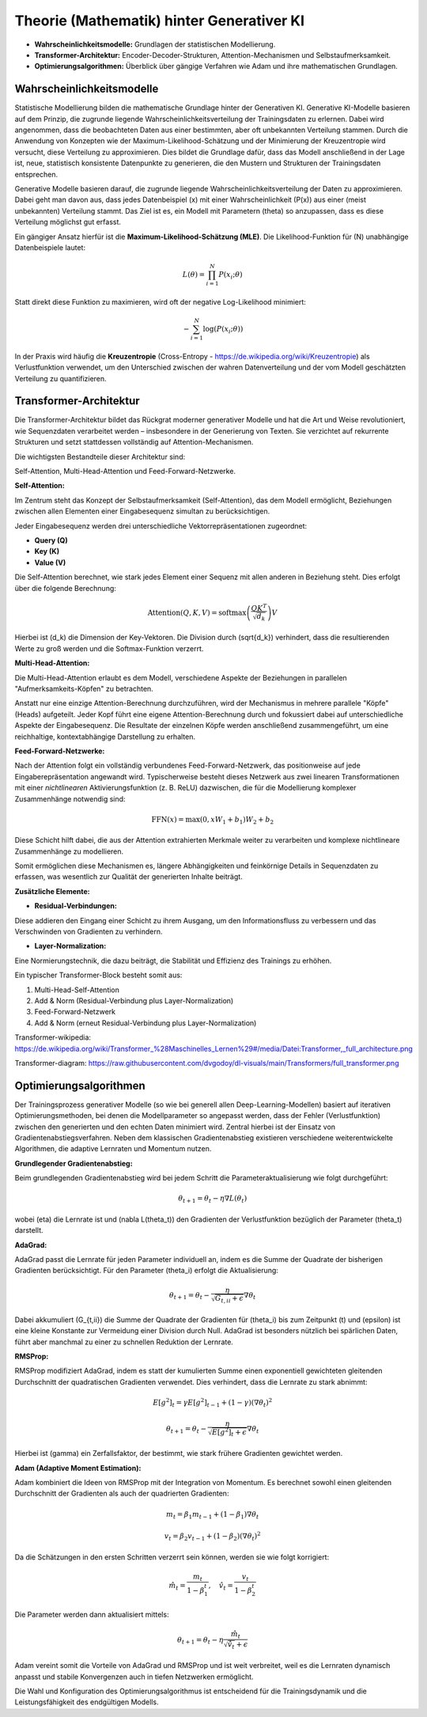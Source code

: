 Theorie (Mathematik) hinter Generativer KI
=================================

- **Wahrscheinlichkeitsmodelle:** Grundlagen der statistischen Modellierung.  

- **Transformer-Architektur:** Encoder-Decoder-Strukturen, Attention-Mechanismen und Selbstaufmerksamkeit.  

- **Optimierungsalgorithmen:** Überblick über gängige Verfahren wie Adam und ihre mathematischen Grundlagen.


Wahrscheinlichkeitsmodelle
------------------------------

Statistische Modellierung bilden die mathematische Grundlage hinter der Generativen KI. 
Generative KI-Modelle basieren auf dem Prinzip, die zugrunde liegende Wahrscheinlichkeitsverteilung der Trainingsdaten zu erlernen. 
Dabei wird angenommen, dass die beobachteten Daten aus einer bestimmten, aber oft unbekannten Verteilung stammen. 
Durch die Anwendung von Konzepten wie der Maximum-Likelihood-Schätzung und der Minimierung der Kreuzentropie wird versucht, diese Verteilung zu approximieren. 
Dies bildet die Grundlage dafür, dass das Modell anschließend in der Lage ist, neue, statistisch konsistente Datenpunkte zu generieren, die den Mustern und Strukturen der Trainingsdaten entsprechen.



Generative Modelle basieren darauf, die zugrunde liegende Wahrscheinlichkeitsverteilung der Daten zu approximieren. 
Dabei geht man davon aus, dass jedes Datenbeispiel \(x\) mit einer Wahrscheinlichkeit \(P(x)\) aus einer (meist unbekannten) Verteilung stammt. 
Das Ziel ist es, ein Modell mit Parametern \(\theta\) so anzupassen, dass es diese Verteilung möglichst gut erfasst.

Ein gängiger Ansatz hierfür ist die **Maximum-Likelihood-Schätzung (MLE)**. Die Likelihood-Funktion für \(N\) unabhängige Datenbeispiele lautet:

.. math::
   L(\theta) = \prod_{i=1}^{N} P(x_i; \theta)

Statt direkt diese Funktion zu maximieren, wird oft der negative Log-Likelihood minimiert:

.. math::
   -\sum_{i=1}^{N} \log(P(x_i; \theta))

In der Praxis wird häufig die **Kreuzentropie** (Cross-Entropy - https://de.wikipedia.org/wiki/Kreuzentropie) als Verlustfunktion verwendet, um den Unterschied zwischen der wahren Datenverteilung und der vom Modell geschätzten Verteilung zu quantifizieren.


Transformer-Architektur
-----------------------------

Die Transformer-Architektur bildet das Rückgrat moderner generativer Modelle und hat die Art und Weise revolutioniert, wie Sequenzdaten verarbeitet werden – insbesondere in der Generierung von Texten. 
Sie verzichtet auf rekurrente Strukturen und setzt stattdessen vollständig auf Attention-Mechanismen. 

Die wichtigsten Bestandteile dieser Architektur sind:

Self-Attention, Multi-Head-Attention und Feed-Forward-Netzwerke. 

**Self-Attention:**

Im Zentrum steht das Konzept der Selbstaufmerksamkeit (Self-Attention), das dem Modell ermöglicht, Beziehungen zwischen allen Elementen einer Eingabesequenz simultan zu berücksichtigen. 

Jeder Eingabesequenz werden drei unterschiedliche Vektorrepräsentationen zugeordnet:

- **Query (Q)**
- **Key (K)**
- **Value (V)**

Die Self-Attention berechnet, wie stark jedes Element einer Sequenz mit allen anderen in Beziehung steht. Dies erfolgt über die folgende Berechnung:

.. math::
   \text{Attention}(Q, K, V) = \text{softmax}\left(\frac{QK^T}{\sqrt{d_k}}\right)V

Hierbei ist \(d_k\) die Dimension der Key-Vektoren. Die Division durch \(\sqrt{d_k}\) verhindert, dass die resultierenden Werte zu groß werden und die Softmax-Funktion verzerrt.


**Multi-Head-Attention:** 

Die Multi-Head-Attention erlaubt es dem Modell, verschiedene Aspekte der Beziehungen in parallelen "Aufmerksamkeits-Köpfen" zu betrachten.

Anstatt nur eine einzige Attention-Berechnung durchzuführen, wird der Mechanismus in mehrere parallele "Köpfe" (Heads) aufgeteilt. 
Jeder Kopf führt eine eigene Attention-Berechnung durch und fokussiert dabei auf unterschiedliche Aspekte der Eingabesequenz. 
Die Resultate der einzelnen Köpfe werden anschließend zusammengeführt, um eine reichhaltige, kontextabhängige Darstellung zu erhalten.


**Feed-Forward-Netzwerke:** 

Nach der Attention folgt ein vollständig verbundenes Feed-Forward-Netzwerk, das positionweise auf jede Eingaberepräsentation angewandt wird. 
Typischerweise besteht dieses Netzwerk aus zwei linearen Transformationen mit einer *nichtlinearen* Aktivierungsfunktion (z. B. ReLU) dazwischen, 
die für die Modellierung komplexer Zusammenhänge notwendig sind:

.. math::
   \text{FFN}(x) = \max(0, xW_1 + b_1)W_2 + b_2

Diese Schicht hilft dabei, die aus der Attention extrahierten Merkmale weiter zu verarbeiten und komplexe nichtlineare Zusammenhänge zu modellieren.

Somit ermöglichen diese Mechanismen es, längere Abhängigkeiten und feinkörnige Details in Sequenzdaten zu erfassen, was wesentlich zur Qualität der generierten Inhalte beiträgt.


**Zusätzliche Elemente:**

- **Residual-Verbindungen:** 
Diese addieren den Eingang einer Schicht zu ihrem Ausgang, um den Informationsfluss zu verbessern und das Verschwinden von Gradienten zu verhindern.

- **Layer-Normalization:** 
Eine Normierungstechnik, die dazu beiträgt, die Stabilität und Effizienz des Trainings zu erhöhen.

Ein typischer Transformer-Block besteht somit aus:

1. Multi-Head-Self-Attention

2. Add & Norm (Residual-Verbindung plus Layer-Normalization)

3. Feed-Forward-Netzwerk

4. Add & Norm (erneut Residual-Verbindung plus Layer-Normalization)

Transformer-wikipedia: https://de.wikipedia.org/wiki/Transformer_%28Maschinelles_Lernen%29#/media/Datei:Transformer,_full_architecture.png 

Transformer-diagram: https://raw.githubusercontent.com/dvgodoy/dl-visuals/main/Transformers/full_transformer.png 


Optimierungsalgorithmen
----------------------------

Der Trainingsprozess generativer Modelle (so wie bei generell allen Deep-Learning-Modellen) basiert auf iterativen Optimierungsmethoden, bei denen die Modellparameter so angepasst werden, dass der Fehler (Verlustfunktion) zwischen den generierten und den echten Daten minimiert wird. 
Zentral hierbei ist der Einsatz von Gradientenabstiegsverfahren. Neben dem klassischen Gradientenabstieg existieren verschiedene weiterentwickelte Algorithmen, die adaptive Lernraten und Momentum nutzen. 

**Grundlegender Gradientenabstieg:**

Beim grundlegenden Gradientenabstieg wird bei jedem Schritt die Parameteraktualisierung wie folgt durchgeführt:

.. math::
   \theta_{t+1} = \theta_t - \eta \nabla L(\theta_t)

wobei \(\eta\) die Lernrate ist und \(\nabla L(\theta_t)\) den Gradienten der Verlustfunktion bezüglich der Parameter \(\theta_t\) darstellt.

**AdaGrad:**

AdaGrad passt die Lernrate für jeden Parameter individuell an, indem es die Summe der Quadrate der bisherigen Gradienten berücksichtigt. Für den Parameter \(\theta_i\) erfolgt die Aktualisierung:

.. math::
   \theta_{t+1} = \theta_t - \frac{\eta}{\sqrt{G_{t,ii} + \epsilon}} \nabla \theta_t

Dabei akkumuliert \(G_{t,ii}\) die Summe der Quadrate der Gradienten für \(\theta_i\) bis zum Zeitpunkt \(t\) und \(\epsilon\) ist eine kleine Konstante zur Vermeidung einer Division durch Null. AdaGrad ist besonders nützlich bei spärlichen Daten, führt aber manchmal zu einer zu schnellen Reduktion der Lernrate.

**RMSProp:**

RMSProp modifiziert AdaGrad, indem es statt der kumulierten Summe einen exponentiell gewichteten gleitenden Durchschnitt der quadratischen Gradienten verwendet. Dies verhindert, dass die Lernrate zu stark abnimmt:

.. math::
   E[g^2]_t = \gamma E[g^2]_{t-1} + (1-\gamma)(\nabla \theta_t)^2

.. math::
   \theta_{t+1} = \theta_t - \frac{\eta}{\sqrt{E[g^2]_t + \epsilon}} \nabla \theta_t

Hierbei ist \(\gamma\) ein Zerfallsfaktor, der bestimmt, wie stark frühere Gradienten gewichtet werden.

**Adam (Adaptive Moment Estimation):**

Adam kombiniert die Ideen von RMSProp mit der Integration von Momentum. Es berechnet sowohl einen gleitenden Durchschnitt der Gradienten als auch der quadrierten Gradienten:

.. math::
   m_t = \beta_1 m_{t-1} + (1-\beta_1) \nabla \theta_t

.. math::
   v_t = \beta_2 v_{t-1} + (1-\beta_2)(\nabla \theta_t)^2

Da die Schätzungen in den ersten Schritten verzerrt sein können, werden sie wie folgt korrigiert:

.. math::
   \hat{m}_t = \frac{m_t}{1-\beta_1^t}, \quad \hat{v}_t = \frac{v_t}{1-\beta_2^t}

Die Parameter werden dann aktualisiert mittels:

.. math::
   \theta_{t+1} = \theta_t - \eta \frac{\hat{m}_t}{\sqrt{\hat{v}_t} + \epsilon}

Adam vereint somit die Vorteile von AdaGrad und RMSProp und ist weit verbreitet, weil es die Lernraten dynamisch anpasst und stabile Konvergenzen auch in tiefen Netzwerken ermöglicht.

Die Wahl und Konfiguration des Optimierungsalgorithmus ist entscheidend für die Trainingsdynamik und die Leistungsfähigkeit des endgültigen Modells.